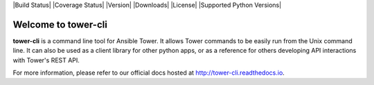 |Build Status| |Coverage Status| |Version| |Downloads| |License|
|Supported Python Versions|

Welcome to tower-cli
====================

**tower-cli** is a command line tool for Ansible Tower. It allows Tower
commands to be easily run from the Unix command line. It can also be
used as a client library for other python apps, or as a reference for
others developing API interactions with Tower's REST API.

For more information, please refer to our official docs hosted at http://tower-cli.readthedocs.io.
